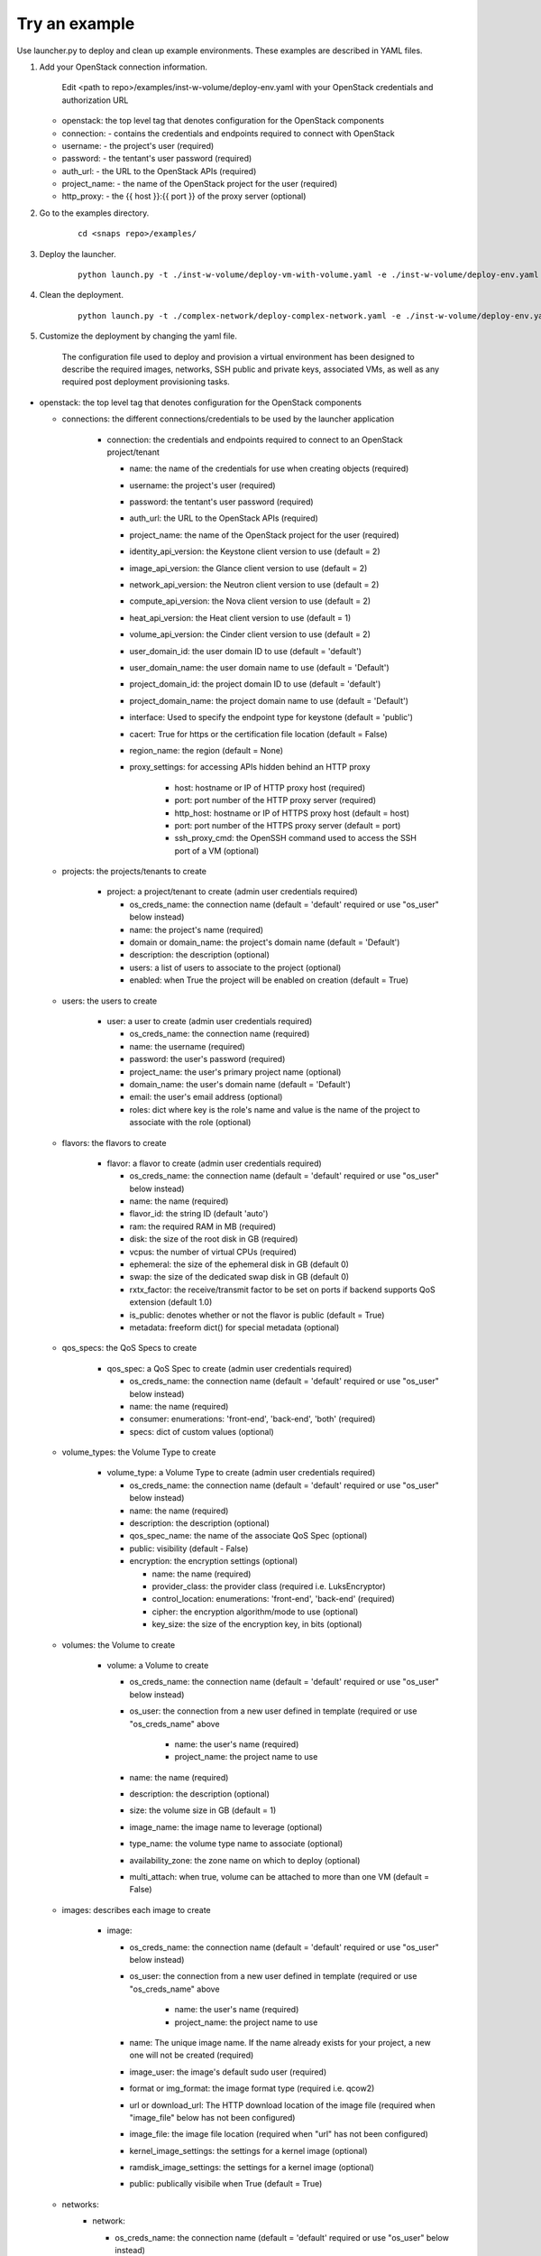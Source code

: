Try an example
==============

Use launcher.py to deploy and clean up example environments.  These examples are described in YAML files.

#. Add your OpenStack connection information.

    Edit <path to repo>/examples/inst-w-volume/deploy-env.yaml with your OpenStack
    credentials and authorization URL

   -  openstack: the top level tag that denotes configuration for the OpenStack components

   -  connection: - contains the credentials and endpoints required to
      connect with OpenStack
   -  username: - the project's user (required)
   -  password: - the tentant's user password (required)
   -  auth\_url: - the URL to the OpenStack APIs (required)
   -  project\_name: - the name of the OpenStack project for the user
      (required)
   -  http\_proxy: - the {{ host }}:{{ port }} of the proxy server (optional)

#. Go to the examples directory.

    ::

      cd <snaps repo>/examples/

#. Deploy the launcher.

    ::

      python launch.py -t ./inst-w-volume/deploy-vm-with-volume.yaml -e ./inst-w-volume/deploy-env.yaml -d

#. Clean the deployment.

    ::

      python launch.py -t ./complex-network/deploy-complex-network.yaml -e ./inst-w-volume/deploy-env.yaml -c

#. Customize the deployment by changing the yaml file.

    The configuration file used to deploy and provision a virtual environment has been designed to describe the required
    images, networks, SSH public and private keys, associated VMs, as well as any required post deployment provisioning
    tasks.

-  openstack: the top level tag that denotes configuration for the
   OpenStack components

   -  connections: the different connections/credentials to be used by the
      launcher application

       -  connection: the credentials and endpoints required to connect to an
          OpenStack project/tenant

          -  name: the name of the credentials for use when creating objects (required)
          -  username: the project's user (required)
          -  password: the tentant's user password (required)
          -  auth\_url: the URL to the OpenStack APIs (required)
          -  project\_name: the name of the OpenStack project for the user
             (required)
          -  identity\_api\_version: the Keystone client version to use (default = 2)
          -  image\_api\_version: the Glance client version to use (default = 2)
          -  network\_api\_version: the Neutron client version to use (default = 2)
          -  compute\_api\_version: the Nova client version to use (default = 2)
          -  heat\_api\_version: the Heat client version to use (default = 1)
          -  volume\_api\_version: the Cinder client version to use (default = 2)
          -  user\_domain\_id: the user domain ID to use (default = 'default')
          -  user\_domain\_name: the user domain name to use (default = 'Default')
          -  project\_domain\_id: the project domain ID to use (default = 'default')
          -  project\_domain\_name: the project domain name to use (default = 'Default')
          -  interface: Used to specify the endpoint type for keystone (default = 'public')
          -  cacert: True for https or the certification file location (default = False)
          -  region\_name: the region (default = None)
          -  proxy\_settings: for accessing APIs hidden behind an HTTP proxy

              - host: hostname or IP of HTTP proxy host (required)
              - port: port number of the HTTP proxy server (required)
              - http\_host: hostname or IP of HTTPS proxy host (default = host)
              - port: port number of the HTTPS proxy server (default = port)
              - ssh\_proxy\_cmd: the OpenSSH command used to access the SSH port
                of a VM (optional)

   -  projects: the projects/tenants to create

       -  project: a project/tenant to create (admin user credentials required)

          -  os\_creds\_name: the connection name (default = 'default'
             required or use "os\_user" below instead)
          -  name: the project's name (required)
          -  domain or domain_name: the project's domain name (default = 'Default')
          -  description: the description (optional)
          -  users: a list of users to associate to the project (optional)
          -  enabled: when True the project will be enabled on creation (default = True)

   -  users: the users to create

       -  user: a user to create (admin user credentials required)

          -  os\_creds\_name: the connection name (required)
          -  name: the username (required)
          -  password: the user's password (required)
          -  project\_name: the user's primary project name (optional)
          -  domain\_name: the user's domain name (default = 'Default')
          -  email: the user's email address (optional)
          -  roles: dict where key is the role's name and value is the name
             of the project to associate with the role (optional)

   -  flavors: the flavors to create

       -  flavor: a flavor to create (admin user credentials required)

          -  os\_creds\_name: the connection name (default = 'default'
             required or use "os\_user" below instead)
          -  name: the name (required)
          -  flavor\_id: the string ID (default 'auto')
          -  ram: the required RAM in MB (required)
          -  disk: the size of the root disk in GB (required)
          -  vcpus: the number of virtual CPUs (required)
          -  ephemeral: the size of the ephemeral disk in GB (default 0)
          -  swap: the size of the dedicated swap disk in GB (default 0)
          -  rxtx\_factor: the receive/transmit factor to be set on ports if
             backend supports QoS extension (default 1.0)
          -  is\_public: denotes whether or not the flavor is public (default = True)
          -  metadata: freeform dict() for special metadata (optional)

   -  qos_specs: the QoS Specs to create

       -  qos_spec: a QoS Spec to create (admin user credentials required)

          -  os\_creds\_name: the connection name (default = 'default'
             required or use "os\_user" below instead)
          -  name: the name (required)
          -  consumer: enumerations: 'front-end', 'back-end', 'both' (required)
          -  specs: dict of custom values (optional)

   -  volume_types: the Volume Type to create

       -  volume_type: a Volume Type to create (admin user credentials required)

          -  os\_creds\_name: the connection name (default = 'default'
             required or use "os\_user" below instead)
          -  name: the name (required)
          -  description: the description (optional)
          -  qos_spec_name: the name of the associate QoS Spec (optional)
          -  public: visibility (default - False)
          -  encryption: the encryption settings (optional)

             -  name: the name (required)
             -  provider_class: the provider class (required i.e. LuksEncryptor)
             -  control_location: enumerations: 'front-end', 'back-end' (required)
             -  cipher: the encryption algorithm/mode to use (optional)
             -  key_size: the size of the encryption key, in bits (optional)

   -  volumes: the Volume to create

       -  volume: a Volume to create

          -  os\_creds\_name: the connection name (default = 'default'
             required or use "os\_user" below instead)
          -  os\_user: the connection from a new user defined in template
             (required or use "os\_creds\_name" above

              - name: the user's name (required)
              - project\_name: the project name to use

          -  name: the name (required)
          -  description: the description (optional)
          -  size: the volume size in GB (default = 1)
          -  image_name: the image name to leverage (optional)
          -  type_name: the volume type name to associate (optional)
          -  availability_zone: the zone name on which to deploy (optional)
          -  multi_attach: when true, volume can be attached to more than one VM
             (default = False)

   -  images: describes each image to create

       -  image:

          -  os\_creds\_name: the connection name (default = 'default'
             required or use "os\_user" below instead)
          -  os\_user: the connection from a new user defined in template
             (required or use "os\_creds\_name" above

              - name: the user's name (required)
              - project\_name: the project name to use

          -  name: The unique image name. If the name already exists for
             your project, a new one will not be created (required)
          -  image\_user: the image's default sudo user (required)
          -  format or img\_format: the image format type (required i.e. qcow2)
          -  url or download\_url: The HTTP download location of the image file
             (required when "image_file" below has not been configured)
          -  image\_file: the image file location (required when "url" has not
             been configured)
          -  kernel\_image\_settings: the settings for a kernel image (optional)
          -  ramdisk\_image\_settings: the settings for a kernel image (optional)
          -  public: publically visibile when True (default = True)

   -  networks:
       -  network:

          -  os\_creds\_name: the connection name (default = 'default'
             required or use "os\_user" below instead)
          -  os\_user: the connection from a new user defined in template
             (required or use "os\_creds\_name" above

              - name: the user's name (required)
              - project\_name: the project name to use

          -  name: The name of the network to be created. If one already
             exists, a new one will not be created (required)
          -  admin\_state\_up: T\|F (default True)
          -  shared: (optional)
          -  project\_name: Name of the project who owns the network. Note:
             only administrative users can specify projects other than their
             own (optional)
          -  external: T\|F whether or not network is external (default False)
          -  network\_type: The type of network to create (optional)
          -  physical\_network: the name of the physical network
             (required when network_type is 'flat')
          -  segmentation\_id: the id of the segmentation
             (required when network_type is 'vlan')
          -  subnets:
              -  subnet:

                 -  name: The name of the network to be created. If one already
                    exists, a new one will not be created. Note: although
                    OpenStack allows for multiple subnets to be applied to any
                    given network, we have not included support as our current
                    use cases does not utilize this functionality (required)
                 -  cidr: The subnet mask value (required)
                 -  dns\_nameservers: A list of IP values used for DNS
                    resolution (default: 8.8.8.8)
                 -  ip\_version: 4\|6 (default: 4)
                 -  project\_name: Name of the project who owns the network.
                    Note: only administrative users can specify projects other
                    than their own (optional)
                 -  start: The start address for allocation\_pools (optional)
                 -  end: The ending address for allocation\_pools (optional)
                 -  gateway\_ip: The IP address to the gateway (optional)
                 -  enable\_dhcp: T\|F (optional)
                 -  dns\_nameservers: List of DNS server IPs (default = ['8.8.8.8']
                 -  host\_routes: A list of host route dictionaries (optional)
                    i.e.:
                    ``yaml    "host_routes":[    {    "destination":"0.0.0.0/0",    "nexthop":"123.456.78.9"    },    {    "destination":"192.168.0.0/24",    "nexthop":"192.168.0.1"    }    ]``
                 -  destination: The destination for a static route (optional)
                 -  nexthop: The next hop for the destination (optional)
                 -  ipv6\_ra\_mode: Valid values: "dhcpv6-stateful",
                    "dhcpv6-stateless", and "slaac" (optional)
                 -  ipv6\_address\_mode: Valid values: "dhcpv6-stateful",
                    "dhcpv6-stateless", and "slaac" (optional)

   -  security_groups:

      -  security_group:

          -  os\_creds\_name: the connection name (default = 'default'
             required or use "os\_user" below instead)
          -  os\_user: the connection from a new user defined in template
             (required or use "os\_creds\_name" above

              - name: the user's name (required)
              - project\_name: the project name to use

          -  name: The name of the security group to be created (required)
          -  description: The security group's description (optional)
          -  project\_name: Name of the project who owns the security group (optional)
          -  rule\_settings: List of rules to place onto security group (optional)

              -  description: the rule's description (optional)
              -  protocol: rule's protcol ('icmp' or 'tcp' or 'udp' or 'null')
              -  ethertype: rule's ethertype ('4' or '6')
              -  port\_range\_min: The minimum port number in the range that is
                 matched by the security group rule. When the protocol is 'tcp'
                 or 'udp', this value must be <= 'port_range_max' (optional)
              -  port\_range\_max: The maximum port number in the range that is
                 matched by the security group rule. When the protocol is 'tcp'
                 or 'udp', this value must be <= 'port_range_max' (optional)
              -  remote\_ip\_prefix: The remote IP prefix to associate with this
                 metering rule packet (optional)

   -  routers:

      -  router:

          -  os\_creds\_name: the connection name (default = 'default'
             required or use "os\_user" below instead)
          -  os\_user: the connection from a new user defined in template
             (required or use "os\_creds\_name" above

              - name: the user's name (required)
              - project\_name: the project name to use

          -  name: The name of the router to be created (required)
          -  project\_name: Name of the project who owns the network (optional)
          -  external\_gateway: Name of the external network to which to route
             (optional)
          -  admin\_state\_up: T\|F (default True)
          -  external\_fixed\_ids: Dictionary containing the IP address
             parameters (optional)
          -  internal\_subnets: List of subnet names to which to connect this
             router (optional)

             -  port_settings (Leverages the same class/structure as port objects on
                VM instances. See port definition below for a
                full accounting of the port attributes. The ones listed
                below are generally used for routers)

                -  name: The name given to the new port (required and must be
                   unique for project)
                -  network\_name: The name of the network on which to create
                   the port (optional)
                -  admin\_state\_up: T\|F (default True)
                -  project\_name: Name of the project who owns the network (optional)
                -  mac\_address: The port's MAC address (optional)
                -  ip\_addrs: A list of k/v pairs (optional)
                -  security\_groups: a list of names of the the security groups
                   to apply to the port
                -  opt\_value: The extra DHCP option value (optional)
                -  opt\_name: The extra DHCP option name (optional)

   -  keypairs:

      -  keypair:

          -  os\_creds\_name: the connection name (default = 'default'
             required or use "os\_user" below instead)
          -  os\_user: the connection from a new user defined in template
             (required or use "os\_creds\_name" above

              - name: the user's name (required)
              - project\_name: the project name to use

          -  name: The name of the keypair to be created. If one already
             exists, a new one will not be created but simply loaded from
             its configured file location (required)
          -  public\_filepath: The path to where the generated public key
             will be stored if it does not exist (optional but really
             required for provisioning purposes)
          -  private\_filepath: The path to where the generated private key
             will be stored if it does not exist (optional but really
             required for provisioning purposes)

   -  instances:

      -  instance:

          -  os\_creds\_name: the connection name (default = 'default'
             required or use "os\_user" below instead)
          -  os\_user: the connection from a new user defined in template
             (required or use "os\_creds\_name" above

              - name: the user's name (required)
              - project\_name: the project name to use

          -  name: The unique instance name for project. (required)
          -  flavor: Must be one of the preconfigured flavors (required)
          -  imageName: The name of the image to be used for deployment
             (required)
          -  keypair\_name: The name of the keypair to attach to instance
             (optional but required for NIC configuration and Ansible
             provisioning)
          -  sudo\_user: The name of a sudo\_user that is attached to the
             keypair (optional but required for NIC configuration and
             Ansible provisioning)
          -  vm\_boot\_timeout: The number of seconds to block waiting for
             an instance to deploy and boot (default 900)
          -  vm\_delete\_timeout: The number of seconds to block waiting for
             an instance to be deleted (default 300)
          -  ssh\_connect\_timeout: The number of seconds to block waiting
             for an instance to achieve an SSH connection (default 120)
          -  ports: A list of port configurations (should contain at least
             one)
          -  port: Denotes the configuration of a NIC

             -  name: The unique port name for project (required)
             -  network\_name: The name of the network to which the port is
                attached (required)
             -  ip\_addrs: Static IP addresses to be added to the port by
                subnet (optional)
             -  subnet\_name: The name of the subnet
             -  ip: The assigned IP address (when null, OpenStack will
                assign an IP to the port)
             -  admin\_state\_up: T\|F (default True)
             -  project\_name: The name of the project who owns the network.
                Only administrative users can specify a the project ID other
                than their own (optional)
             -  mac\_address: The desired MAC for the port (optional)
             -  fixed\_ips: A dictionary that allows one to specify only a
                subnet ID, OpenStack Networking allocates an available IP
                from that subnet to the port. If you specify both a subnet
                ID and an IP address, OpenStack Networking tries to allocate
                the specified address to the port. (optional)
             -  seurity\_groups: A list of security group IDs (optional)
             -  allowed\_address\_pairs: A dictionary containing a set of
                zero or more allowed address pairs. An address pair contains
                an IP address and MAC address. (optional)
             -  opt\_value: The extra DHCP option value (optional)
             -  opt\_name: The extra DHCP option name (optional)
             -  device\_owner: The ID of the entity that uses this port. For
                example, a DHCP agent (optional)
             -  device\_id: The ID of the device that uses this port. For
                example, a virtual server (optional)

       -  floating\_ips: list of floating\_ip configurations (optional)

          -  floating\_ip:
          -  name: Must be unique for VM instance (required)
          -  port\_name: The name of the port requiring access to the
             external network (required)
          -  subnet\_name: The name of the subnet contains the IP address on
             the port on which to create the floating IP (optional)
          -  router\_name: The name of the router connected to an external
             network used to attach the floating IP (required)
          -  provisioning: (True\|False) Denotes whether or not this IP can
             be used for Ansible provisioning (default True)

-  ansible: Each set of attributes below are contained in a list

   -  playbook\_location: Full path or relative to the directory in
      which the deployment file resides (required)
   -  hosts: A list of hosts to which the playbook will be executed
      (required)
   -  variables: Should your Ansible scripts require any substitution
      values to be applied with Jinga2templates, the values defined here
      will be used to for substitution
   -  tag name = substitution variable names. For instance, for any file
      being pushed to the host being provisioned containing a value such
      as {{ foo }}, you must specify a tag name of "foo"

      -  vm\_name:
      -  type: string\|port\|os\_creds\|vm-attr (note: will need to make
         changes to deploy\_venv.py#\_\_get\_variable\_value() for
         additional support)
      -  when type == string, an tag name "value" must exist and its
         value will be used for template substituion
      -  when type == port, custom code has been written to extract
         certain assigned values to the port:

         -  vm\_name: must correspond to a VM's name as configured in
            this file
         -  port\_name: The name of the port from which to extract the
            substitution values (required)
         -  port\_value: The port value. Currently only supporting
            "mac\_address" and "ip\_address" (only the first)

      -  when type == os\_creds, custom code has been written to extract
         the file's connection values:

         -  username: connection's user
         -  password: connection's password
         -  auth\_url: connection's URL
         -  project\_name: connection's project

      -  when type == vm-attr, custom code has been written to extract
         the following attributes from the vm:

         -  vm\_name: must correspond to a VM's name as configured in
            this file
         -  value -> floating\_ip: is currently the only vm-attr
            supported

